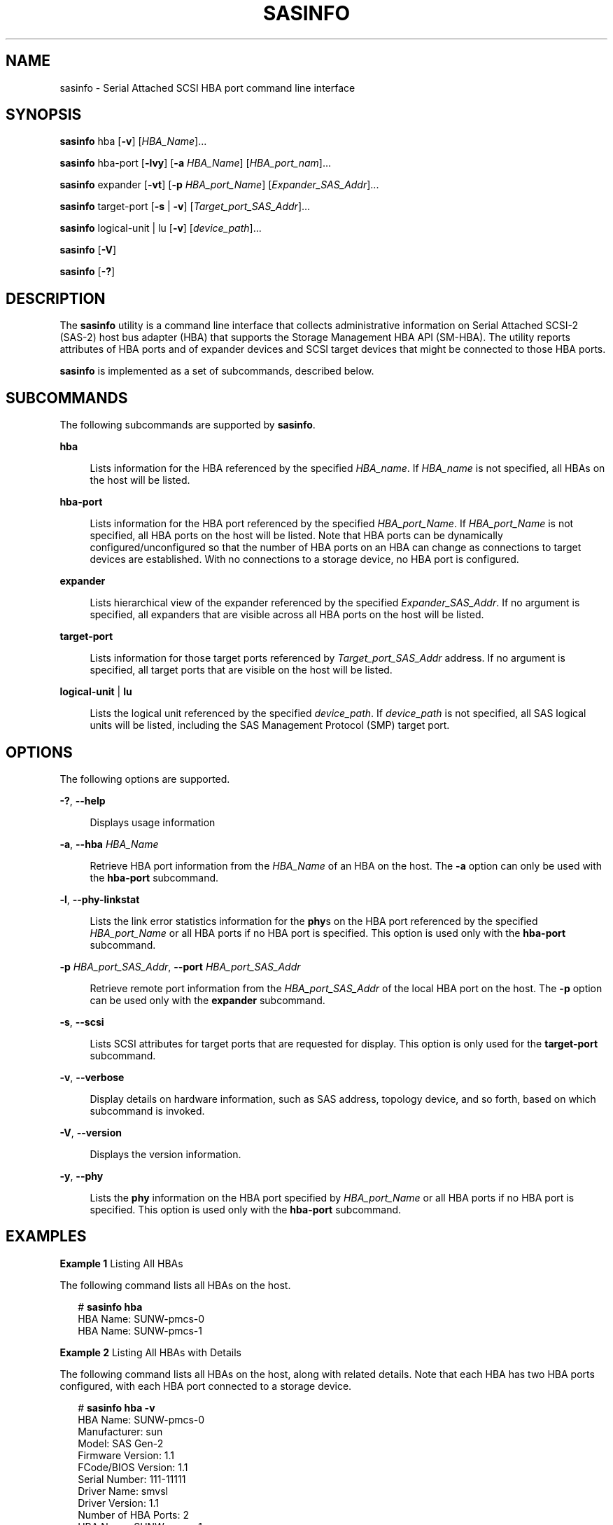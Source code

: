 '\" te
.\" Copyright (c) 2009, Sun Microsystems, Inc. All Rights Reserved
.\" The contents of this file are subject to the terms of the Common Development and Distribution License (the "License").  You may not use this file except in compliance with the License. You can obtain a copy of the license at usr/src/OPENSOLARIS.LICENSE or http://www.opensolaris.org/os/licensing.
.\"  See the License for the specific language governing permissions and limitations under the License. When distributing Covered Code, include this CDDL HEADER in each file and include the License file at usr/src/OPENSOLARIS.LICENSE.  If applicable, add the following below this CDDL HEADER, with
.\" the fields enclosed by brackets "[]" replaced with your own identifying information: Portions Copyright [yyyy] [name of copyright owner]
.TH SASINFO 8 "April 9, 2016"
.SH NAME
sasinfo \- Serial Attached SCSI HBA port command line interface
.SH SYNOPSIS
.LP
.nf
\fBsasinfo\fR hba [\fB-v\fR] [\fIHBA_Name\fR]...
.fi

.LP
.nf
\fBsasinfo\fR hba-port [\fB-lvy\fR] [\fB-a\fR \fIHBA_Name\fR] [\fIHBA_port_nam\fR]...
.fi

.LP
.nf
\fBsasinfo\fR expander [\fB-vt\fR] [\fB-p\fR \fIHBA_port_Name\fR] [\fIExpander_SAS_Addr\fR]...
.fi

.LP
.nf
\fBsasinfo\fR target-port [\fB-s\fR | \fB-v\fR] [\fITarget_port_SAS_Addr\fR]...
.fi

.LP
.nf
\fBsasinfo\fR logical-unit | lu [\fB-v\fR] [\fIdevice_path\fR]...
.fi

.LP
.nf
\fBsasinfo\fR [\fB-V\fR]
.fi

.LP
.nf
\fBsasinfo\fR [\fB-?\fR]
.fi

.SH DESCRIPTION
.LP
The \fBsasinfo\fR utility is a command line interface that collects
administrative information on Serial Attached SCSI-2 (SAS-2) host bus adapter
(HBA) that supports the Storage Management HBA API (SM-HBA). The utility
reports attributes of HBA ports and of expander devices and SCSI target devices
that might be connected to those HBA ports.
.sp
.LP
\fBsasinfo\fR is implemented as a set of subcommands, described below.
.SH SUBCOMMANDS
.LP
The following subcommands are supported by \fBsasinfo\fR.
.sp
.ne 2
.na
\fB\fBhba\fR\fR
.ad
.sp .6
.RS 4n
Lists information for the HBA referenced by the specified \fIHBA_name\fR.  If
\fIHBA_name\fR is not specified, all HBAs on the host will be listed.
.RE

.sp
.ne 2
.na
\fB\fBhba-port\fR\fR
.ad
.sp .6
.RS 4n
Lists information for the HBA port referenced by the specified
\fIHBA_port_Name\fR.  If \fIHBA_port_Name\fR is not specified, all HBA ports on
the host will be listed. Note that HBA ports can be dynamically
configured/unconfigured so that the number of HBA ports on an HBA can change as
connections to target devices are established. With no connections to a storage
device, no HBA port is configured.
.RE

.sp
.ne 2
.na
\fB\fBexpander\fR\fR
.ad
.sp .6
.RS 4n
Lists hierarchical view of the expander referenced by the specified
\fIExpander_SAS_Addr\fR. If no argument is specified, all expanders that are
visible across all HBA ports on the host will be listed.
.RE

.sp
.ne 2
.na
\fB\fBtarget-port\fR\fR
.ad
.sp .6
.RS 4n
Lists information for those target ports referenced by
\fITarget_port_SAS_Addr\fR address. If no argument is specified, all target
ports that are visible on the host will be listed.
.RE

.sp
.ne 2
.na
\fB\fBlogical-unit\fR | \fBlu\fR\fR
.ad
.sp .6
.RS 4n
Lists the logical unit referenced by the specified \fIdevice_path\fR. If
\fIdevice_path\fR is not specified, all SAS logical units will be listed,
including the SAS Management Protocol (SMP) target port.
.RE

.SH OPTIONS
.LP
The following options are supported.
.sp
.ne 2
.na
\fB\fB-?\fR, \fB--help\fR\fR
.ad
.sp .6
.RS 4n
Displays usage information
.RE

.sp
.ne 2
.na
\fB\fB-a\fR, \fB--hba\fR \fIHBA_Name\fR\fR
.ad
.sp .6
.RS 4n
Retrieve HBA port information from the \fIHBA_Name\fR of an HBA on the host.
The \fB-a\fR option can only be used with the \fBhba-port\fR subcommand.
.RE

.sp
.ne 2
.na
\fB\fB-l\fR, \fB--phy-linkstat\fR\fR
.ad
.sp .6
.RS 4n
Lists the link error statistics information for the \fBphy\fRs on the HBA port
referenced by the specified \fIHBA_port_Name\fR or all HBA ports if no HBA port
is specified. This option is used only with the \fBhba-port\fR subcommand.
.RE

.sp
.ne 2
.na
\fB\fB-p\fR \fIHBA_port_SAS_Addr\fR, \fB--port\fR \fIHBA_port_SAS_Addr\fR\fR
.ad
.sp .6
.RS 4n
Retrieve remote port information from the \fIHBA_port_SAS_Addr\fR of the local
HBA port on the host. The \fB-p\fR option can be used only with the
\fBexpander\fR subcommand.
.RE

.sp
.ne 2
.na
\fB\fB-s\fR, \fB--scsi\fR\fR
.ad
.sp .6
.RS 4n
Lists SCSI attributes for target ports that are requested for display. This
option is only used for the \fBtarget-port\fR subcommand.
.RE

.sp
.ne 2
.na
\fB\fB-v\fR, \fB--verbose\fR\fR
.ad
.sp .6
.RS 4n
Display details on hardware information, such as SAS address, topology device,
and so forth, based on which subcommand is invoked.
.RE

.sp
.ne 2
.na
\fB\fB-V\fR, \fB--version\fR\fR
.ad
.sp .6
.RS 4n
Displays the version information.
.RE

.sp
.ne 2
.na
\fB\fB-y\fR, \fB--phy\fR\fR
.ad
.sp .6
.RS 4n
Lists the \fBphy\fR information on the HBA port specified by
\fIHBA_port_Name\fR or all HBA ports if no HBA port is specified. This option
is used only with the \fBhba-port\fR subcommand.
.RE

.SH EXAMPLES
.LP
\fBExample 1 \fRListing All HBAs
.sp
.LP
The following command lists all HBAs on the host.

.sp
.in +2
.nf
# \fBsasinfo hba\fR
HBA Name: SUNW-pmcs-0
HBA Name: SUNW-pmcs-1
.fi
.in -2
.sp

.LP
\fBExample 2 \fRListing All HBAs with Details
.sp
.LP
The following command lists all HBAs on the host, along with related details.
Note that each HBA has two HBA ports configured, with each HBA port connected
to a storage device.

.sp
.in +2
.nf
# \fBsasinfo hba -v\fR
HBA Name: SUNW-pmcs-0
    Manufacturer: sun
    Model: SAS Gen-2
    Firmware Version: 1.1
    FCode/BIOS Version: 1.1
    Serial Number: 111-11111
    Driver Name: smvsl
    Driver Version: 1.1
    Number of HBA Ports: 2
HBA Name: SUNW-pmcs-1
    Manufacturer: sun
    Model: SAS Gen-2
    Firmware Version: 1.1
    FCode/BIOS Version: 1.1
    Serial Number: 111-11111
    Driver Name: smvsl
    Driver Version: 1.1
    Number of HBA Ports: 2
.fi
.in -2
.sp

.LP
\fBExample 3 \fRListing All HBA Ports
.sp
.LP
The following command lists all HBA ports on the host.

.sp
.in +2
.nf
# \fBsasinfo hba-port\fR
HBA Name: SUNW-pmcs-0
    HBA Port Name: /dev/cfg/c1
    HBA Port Name: /dev/cfg/c2
HBA Name: SUNW-pmcs-1
    HBA Port Name: /dev/cfg/c3
    HBA Port Name: /dev/cfg/c4
.fi
.in -2
.sp

.LP
\fBExample 4 \fRListing all HBA Ports with Details
.sp
.LP
The following command lists all HBA ports, with accompanying details.

.sp
.in +2
.nf
# \fBsasinfo hba-port -v\fR
HBA Name: SUNW-pmcs-0
    HBA Port Name: /dev/cfg/c1
        Type: sas-device
        State: online
        Local SAS Address: 5000c50000d756aa
        Attached Port SAS Address: 50800201a5a502bf
        Number of Phys: 4
    HBA Port Name: /dev/cfg/c25000c50000d756cc
        Type: sas-device
        State: online
        Local SAS Address: 5000c50000d756aa
        Attached Port SAS Address: 50800201a5a503bf
        Number of Phys: 4
HBA Name: SUNW-pmcs-1
    HBA Port Name: /dev/cfg/c3
        Type: sas-device
        State: online
        Local SAS Address: 5000c50000d756cc
        Attached Port SAS Address: 50800201a5a504bf
        Number of Phys: 4
    HBA Port Name: /dev/cfg/c4
        Type: sas-device
        State: online
        Local SAS Address: 5000c50000d756cc
        Attached Port SAS Address: 50800201a5a505bf
        Number of Phys: 4
.fi
.in -2
.sp

.LP
\fBExample 5 \fRListing \fBphy\fR Information for All HBA Ports
.sp
.LP
The following command lists \fBphy\fR information for all HBA ports.

.sp
.in +2
.nf
# \fBsasinfo hba-port -y\fR
HBA Name: SUNW-pmcs-0
    HBA Port Name: /dev/cfg/c1
        Phy Information:
         Identifier: 0
           State: enabled
           HardwareLinkRate(Min/Max): 1.5Gbit/3Gbit
           ProgrammedLinkRate(Min/Max): 1.5Gbit/3Gbit
           NegotiatedLinkRate: 3Gbit
         Identifier: 1
           State: enabled
           HardwareLinkRate(Min/Max): 1.5Gbit/3Gbit
           ProgrammedLinkRate(Min/Max): 1.5Gbit/3Gbit
           NegotiatedLinkRate: 3Gbit
         Identifier: 2
           State: enabled
           HardwareLinkRate(Min/Max): 1.5Gbit/3Gbit
           ProgrammedLinkRate(Min/Max): 1.5Gbit/3Gbit
           NegotiatedLinkRate: 3Gbit
         Identifier: 3
           State: enabled
           HardwareLinkRate(Min/Max): 1.5Gbit/3Gbit
           ProgrammedLinkRate(Min/Max): 1.5Gbit/3Gbit
           NegotiatedLinkRate: 3Gbit
    HBA Port Name: /dev/cfg/c2
        Phy Information:
         Identifier: 4
           State: enabled
           HardwareLinkRate(Min/Max): 1.5Gbit/3Gbit
           ProgrammedLinkRate(Min/Max): 1.5Gbit/3Gbit
           NegotiatedLinkRate: 3Gbit
         Identifier: 5
           State: enabled
           HardwareLinkRate(Min/Max): 1.5Gbit/3Gbit
           ProgrammedLinkRate(Min/Max): 1.5Gbit/3Gbit
           NegotiatedLinkRate: 3Gbit
        Identifier: 6
           State: enabled
           HardwareLinkRate(Min/Max): 1.5Gbit/3Gbit
           ProgrammedLinkRate(Min/Max): 1.5Gbit/3Gbit
           NegotiatedLinkRate: 3Gbit
        Identifier: 7
           State: enabled
           HardwareLinkRate(Min/Max): 1.5Gbit/3Gbit
           ProgrammedLinkRate(Min/Max): 1.5Gbit/3Gbit
           NegotiatedLinkRate: 3Gbit
HBA Name: SUNW-pmcs-1
    HBA Port Name: /dev/cfg/c3
        Phy Information:
         Identifier: 0
           State: enabled
           HardwareLinkRate(Min/Max): 1.5Gbit/3Gbit
           ProgrammedLinkRate(Min/Max): 1.5Gbit/3Gbit
           NegotiatedLinkRate: 3Gbit
         Identifier: 1
           State: enabled
           HardwareLinkRate(Min/Max): 1.5Gbit/3Gbit
           ProgrammedLinkRate(Min/Max): 1.5Gbit/3Gbit
           NegotiatedLinkRate: 3Gbit
         Identifier: 2
           State: enabled
           HardwareLinkRate(Min/Max): 1.5Gbit/3Gbit
           ProgrammedLinkRate(Min/Max): 1.5Gbit/3Gbit
           NegotiatedLinkRate: 3Gbit
         Identifier: 3
           State: enabled
           HardwareLinkRate(Min/Max): 1.5Gbit/3Gbit
           ProgrammedLinkRate(Min/Max): 1.5Gbit/3Gbit
           NegotiatedLinkRate: 3Gbit
    HBA Port Name: /dev/cfg/c4
        Phy Information:
         Identifier: 4
           State: enabled
           HardwareLinkRate(Min/Max): 1.5Gbit/3Gbit
           ProgrammedLinkRate(Min/Max): 1.5Gbit/3Gbit
           NegotiatedLinkRate: 3Gbit
         Identifier: 5
           State: enabled
           HardwareLinkRate(Min/Max): 1.5Gbit/3Gbit
           ProgrammedLinkRate(Min/Max): 1.5Gbit/3Gbit
           NegotiatedLinkRate: 3Gbit
         Identifier: 6
           State: enabled
           HardwareLinkRate(Min/Max): 1.5Gbit/3Gbit
           ProgrammedLinkRate(Min/Max): 1.5Gbit/3Gbit
           NegotiatedLinkRate: 3Gbit
         Identifier: 7
           State: enabled
           HardwareLinkRate(Min/Max): 1.5Gbit/3Gbit
           ProgrammedLinkRate(Min/Max): 1.5Gbit/3Gbit
           NegotiatedLinkRate: 3Gbit
.fi
.in -2
.sp

.LP
\fBExample 6 \fRListing \fBphy\fR Link Error Statistics for a Specific HBA Port
.sp
.LP
The following command lists \fBphy\fR link error statistics for a particular
port.

.sp
.in +2
.nf
# \fBsasinfo hba-port -ly /dev/cfg/c1\fR
HBA Name: SUNW-pmcs-0
  HBA Port Name: /dev/cfg/c1
    Phy Information:
      Identifier: 0
       State: enabled
         HardwareLinkRate(Min/Max): 1.5Gbit/3Gbit
         ProgrammedLinkRate(Min/Max): 1.5Gbit/3Gbit
         NegotiatedLinkRate: 3Gbit
         Link Error Statistics:
           Invalid Dword: 0
           Running Disparity Error: 0
           Loss of Dword Sync: 0
           Reset Problem: 0
      Identifier: 1
         State: enabled
         HardwareLinkRate(Min/Max): 1.5Gbit/3Gbit
         ProgrammedLinkRate(Min/Max): 1.5Gbit/3Gbit
         NegotiatedLinkRate: 3Gbit
         Link Error Statistics:
           Invalid Dword: 0
           Running Disparity Error: 0
           Loss of Dword Sync: 0
           Reset Problem: 0
       Identifier: 2
          State: enabled
          HardwareLinkRate(Min/Max): 1.5Gbit/3Gbit
          ProgrammedLinkRate(Min/Max): 1.5Gbit/3Gbit
          NegotiatedLinkRate: 3Gbit
          Link Error Statistics:
            Invalid Dword: 0
            Running Disparity Error: 0
            Loss of Dword Sync: 0
            Reset Problem: 0
       Identifier: 3
          State: enabled
          HardwareLinkRate(Min/Max): 1.5Gbit/3Gbit
          ProgrammedLinkRate(Min/Max): 1.5Gbit/3Gbit
          NegotiatedLinkRate: 3Gbit
          Link Error Statistics:
            Invalid Dword: 0
            Running Disparity Error: 0
            Loss of Dword Sync: 0
            Reset Problem: 0
.fi
.in -2
.sp

.LP
\fBExample 7 \fRListing Expanders Connected to an HBA Port
.sp
.LP
The following command lists all expanders that are visible through the
specified HBA port.

.sp
.in +2
.nf
# \fBsasinfo expander -p /dev/cfg/c1\fR
HBA Name: SUNW-pmcs-0
  HBA Port Name: /dev/cfg/c1
    Expander SAS Address(Tier 1): 50800201a5a502bf
       Expander SAS Address(Tier 2): 50800201a5a50233
       Expander SAS Address(Tier 2); 5000c5000d2da812
    Expander SAS Address(Tier 1): 50800201a5a503bf
       Expander SAS Address(Tier 2): 50800201a5a502d2
       Expander SAS Address(Tier 2); 5000c5000d2da823
.fi
.in -2
.sp

.LP
\fBExample 8 \fRListing Detailed Information on Expanders
.sp
.LP
The following command lists detailed information on all expanders that are
visible through the specified HBA port.

.sp
.in +2
.nf
# \fBsasinfo expander -v -p /dev/cfg/c1\fR
HBA Name: SUNW-pmcs-0
  HBA Port Name: /dev/cfg/c1
    Expander SAS Address(Tier 1): 50800201a5a502bf
      OS Device Name: /dev/smp/expd0
      State: online
        Expander SAS Address(Tier 2): 50800201a5a50233
          OS Device Name: /dev/smp/expd2
          State: online
        Expander SAS Address(Tier 2); 5000c5000d2da812
          OS Device Name: /dev/smp/expd3
          State: online
    Expander SAS Address(Tier 1): 50800201a5a503bf
      OS Device Name: /dev/smp/expd1
      State: online
        Expander SAS Address(Tier 2): 50800201a5a502d2
          OS Device Name: /dev/smp/expd3
          State: online
        Expander SAS Address(Tier 2); 5000c5000d2da823
          OS Device Name: /dev/smp/expd4
          State: online
.fi
.in -2
.sp

.LP
\fBExample 9 \fRListing Target Ports Attached to Expanders
.sp
.LP
The following command lists all target ports that are attached to expanders
connected to a specified HBA port.

.sp
.in +2
.nf
# \fBsasinfo expander -t -p /dev/cfg/c1\fR
HBA Name: SUNW-pmcs-0
  HBA Port Name: /dev/cfg/c1
     Expander SAS Address(Tier 1): 50800201a5a502bf
       Target Port SAS Address: 50800201a5a504f1
          Expander SAS Address(Tier 2): 50800201a5a50233
            Target Port SAS Address: 50800201a5a502be
            Target Port SAS Address: 5000c5000d2da8b2
          Expander SAS Address(Tier 2); 5000c5000d2da812
            Target Port SAS Address: 50800201a5a502be
            Target Port SAS Address: 50800201a5a508b2
     Expander SAS Address(Tier 1): 50800201a5a503bf
       Target Port SAS Address: 50800201a5a50421
          Expander SAS Address(Tier 2): 50800201a5a502d2
            Target Port SAS Address: 50800201a5a503be
            Target Port SAS Address: 5000c5000d2da7be
          Expander SAS Address(Tier 2); 5000c5000d2da823
            Target Port SAS Address: 50800201a5a503be
            Target Port SAS Address: 5000c5000d2da7be
.fi
.in -2
.sp

.LP
\fBExample 10 \fRListing Target Port Information
.sp
.LP
The following command lists all target ports discovered on the host.

.sp
.in +2
.nf
# \fBsasinfo target-port\fR
Target Port SAS Address: 5000c5000bae4009
Target Port SAS Address: 5000c5000baef4b1
Target Port SAS Address: 5000c5000bae3fe1
Target Port SAS Address: 5000c5000bae49d9
Target Port SAS Address: 5000c5000bae36c5
.fi
.in -2
.sp

.LP
\fBExample 11 \fRListing Target Port Information with Topology Details
.sp
.LP
The following command lists all target ports with the HBA port and expander
that they are connected to.

.sp
.in +2
.nf
# \fBsasinfo target-port -v\fR
Target Port SAS Address: 5000c5000bae4009
  Type: SAS Device
  HBA Port Name: /dev/cfg/c7
    Expander Device SAS Address: 500e004aaaaaaa3f
  HBA Port Name: /dev/cfg/c5
    Expander Device SAS Address: 500e004aaaaaaa3f
Target Port SAS Address: 5000c5000baef4b1
  Type: SAS Device
  HBA Port Name: /dev/cfg/c7
    Expander Device SAS Address: 500e004aaaaaaa3f
  HBA Port Name: /dev/cfg/c5
    Expander Device SAS Address: 500e004aaaaaaa3f
Target Port SAS Address: 5000c5000bae3fe1
  Type: SAS Device
  HBA Port Name: /dev/cfg/c7
    Expander Device SAS Address: 500e004aaaaaaa3f
  HBA Port Name: /dev/cfg/c5
    Expander Device SAS Address: 500e004aaaaaaa3f
Target Port SAS Address: 5000c5000bae49d9
  Type: SAS Device
  HBA Port Name: /dev/cfg/c7
    Expander Device SAS Address: 500e004aaaaaaa3f
  HBA Port Name: /dev/cfg/c5
    Expander Device SAS Address: 500e004aaaaaaa3f
Target Port SAS Address: 5000c5000bae36c5
  Type: SAS Device
  HBA Port Name: /dev/cfg/c7
    Expander Device SAS Address: 500e004aaaaaaa3f
  HBA Port Name: /dev/cfg/c5
    Expander Device SAS Address: 500e004aaaaaaa3f
.fi
.in -2
.sp

.LP
\fBExample 12 \fRListing Target Ports with SCSI Information
.sp
.LP
The following command lists all target port details, including SCSI information
for each target port.

.sp
.in +2
.nf
# \fBsasinfo target-port -s 5000c5000bae4009\fR
Target Port SAS Address: 5000c5000bae4009
   Type: SAS Device
        HBA Port Name: /dev/cfg/c7
            Expander Device SAS Address: 500e004aaaaaaa3f
                LUN : 0
                  OS Device Name : /dev/rdsk/c6t5000C5000BAE400Bd0s2
                  Vendor:   Sun
                  Product:  J4400
                  Device Type: Disk
        HBA Port Name: /dev/cfg/c5
            Expander Device SAS Address: 500e004aaaaaaa3f
                LUN : 0
                  OS Device Name : /dev/rdsk/c6t5000C5000BAE400Bd0s2
                  Vendor:   Sun
                  Product:  J4400
                  Device Type: Disk
.fi
.in -2
.sp

.LP
\fBExample 13 \fRListing the Logical Units
.sp
.LP
The following command lists the logical units on a host.

.sp
.in +2
.nf
# \fBsasinfo logical-unit\fR
OS Device Name: /dev/rdsk/c4t50020F2300B4904Ed0s2
OS Device Name: /dev/rdsk/c4t50020F230000B4AFd0s2
.fi
.in -2
.sp

.LP
\fBExample 14 \fRListing Additional Information on Logical Units
.sp
.LP
The following command displays additional logical unit  information using the
\fB-v\fR option for device \fB/dev/rmt/On\fR.

.sp
.in +2
.nf
# \fBsasinfo lu -v\fR
OS Device Name: /dev/rdsk/c4t50020F2300B4904Ed0s2
   HBA Port Name: /dev/cfg/c1
     Target Port SAS Address: 50020f2300b4904e
        LUN: 0
   Vendor: Sun
   Product: J4400
   Device Type: Disk
OS Device Name: /dev/rdsk/c4t50020F230000B4AFd0s2
   HBA Port Name: /dev/cfg/c1
     Target Port SAS Address: 50020f230063100b
        LUN: 0
   Vendor: Sun
   Product: J4400
   Device Type: Disk
.fi
.in -2
.sp

.SH ATTRIBUTES
.LP
See \fBattributes\fR(5) for descriptions of the following attributes:
.sp

.sp
.TS
box;
c | c
l | l .
ATTRIBUTE TYPE	ATTRIBUTE VALUE
_
Interface Stability	Committed
.TE

.SH SEE ALSO
.LP
\fBattributes\fR(5)
